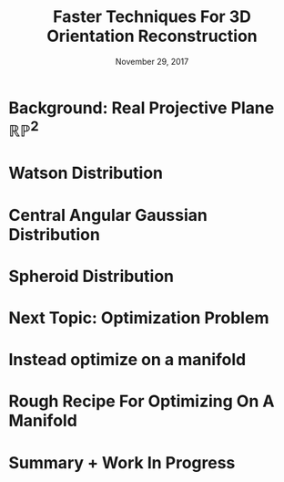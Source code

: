 #+TITLE: Faster Techniques For 3D Orientation Reconstruction
#+DATE: November 29, 2017
#+OPTIONS: H:1 num:t toc:nil
#+BEAMER_FRAME_LEVEL: 1
#+BEAMER_COLOR_THEME:
#+BEAMER_FONT_THEME: serif
#+BEAMER_HEADER:
#+BEAMER_INNER_THEME:
#+BEAMER_OUTER_THEME:
#+BEAMER_THEME: simple
#+LATEX_CLASS: beamer
#+COLUMNS: %40ITEM %10BEAMER_env(Env) %9BEAMER_envargs(Env Args) %4BEAMER_col(Col) %10BEAMER_extra(Extra)
#+LATEX_HEADER: \usepackage{graphicx} \DeclareMathOperator{\argmin}{argmin} 
* Background: Real Projective Plane $\mathbb{RP}^2$
\begin{itemize}
\item Set of all infinite lines through the origin
\item Two dimensional space
\item Not a vector space! 
\item Single dipole orientations live in the real projective plane 
\item The sphere $\mathbb{S}^2$ is a \textit{double cover} of $\mathbb{RP}^2$ 
\item The sphere $\mathbb{S}^2$ can be \textit{embedded} in 3D Euclidean space $\mathbb{R}^3$ 
\end{itemize}
* Watson Distribution
  \begin{center}
    \includegraphics[width=1.0\textwidth, interpolate=true]{figs/watson.pdf}\\
  \end{center}
\begin{align*}
  &f(\mh{r}; \bs{\hat{\mu}}, \kappa) = \frac{1}{4\pi{}_1F_1\left(\frac{1}{2}, \frac{3}{2}, \kappa\right)}\text{exp}\{\kappa (\bs{\hat{\mu}}^T\mh{r})^2\}\\
  &r \in \mathbb{RP}^2, \hat{\mu} \in \mathbb{RP}^2, \kappa \in \mathbb{R}
\end{align*}
\begin{itemize}
\item Expensive special function ${}_1F_1$
\item Can't take integrals or derivatives wrt $\kappa$
\item Can't take intensity integrals wrt $\hat{\mu}$
\end{itemize}

* Central Angular Gaussian Distribution
\begin{align*}
  &f(\mh{r}; \mathbf{A}) = \frac{r^T\mathbf{A}r}{|\mathbf{A}|}\\
  &r \in \mathbb{RP}^2\\
  &\mathbf{A}\ \text{is a}\ 3\times 3\ \text{positive definite matrix}
\end{align*}
\begin{itemize}
\item Projection of a Gaussian in $\mathbb{R}^3$ into $\mathbb{RP}^2$
\item $\mathbf{A}$ defines a ellipsoid.
\item Too general for us. We want rotational symmetry. 
\end{itemize}
* Spheroid Distribution
\vspace{-1em}
  \begin{center}
    \includegraphics[width=1.0\textwidth, interpolate=true]{figs/spheroid.pdf}
  \end{center}
\vspace{-4em}
\begin{align*}
  f(\mh{r}; \mathbf{A}) = \frac{r^T\mathbf{A}r}{|\mathbf{A}|}
\end{align*}
\vspace{-1em}
\begin{itemize}
\item $\mathbf{A}$ is a 3 $\times$ 3 positive definite matrix with 3 orthonormal evecs.
\item The first evec is pointed along the symmetry axis $\hat{\mu} \in \mathbb{RP}^2$
\item The other two evecs are have the same eigenvalue. 
\item The ratio of the symmetry evalue to orthogonal evalues is $\kappa^2$. 
\item Cheap to compute. Can take derivatives and integrals.
\item $\kappa$ has an easy interpretation---ratio of symmetry axis radius to orthogonal axis radius
\item Matches Rudolf's previous work with birefringent materials. We're comfortable reasoning about spheroids. 
\end{itemize}

* Next Topic: Optimization Problem
\begin{align*}
f&: \mathbb{S}^2 \rightarrow \mathbb{R}\\ \\
x^* &= \underset{x\in \mathbb{S}^2}{\mathrm{argmin}}\ f(x)
\end{align*}
\begin{itemize}
\item What is the gradient of $f$?\\
\item Use spherical coordinates ($\theta$, $\phi$). $\nabla f \stackrel{?}{=} \left(\frac{\partial f}{\partial \theta}, \frac{\partial f}{\partial \phi})$
\item Step size is different at different points on the sphere.
\item Gradient depends on the coordinate choice. 
\item Trouble at the poles!
\end{itemize}
* Instead optimize on a manifold
  \begin{center}
    \includegraphics[width=0.4\textwidth, interpolate=true]{figs/book.png}\\
  \end{center}
* Rough Recipe For Optimizing On A Manifold
\begin{enumerate}
\item Let $f:\mathbb{S}^2 \rightarrow \mathbb{R}$ be the function we want to optimize. 
\item {Embed the manifold in Euclidean space and define a new smooth function $\bar{f}: \mathbb{R}^3 \rightarrow \mathbb{R}$. If we 
constr$\bar{f}$ to $\mathbb{S}^2$ then we recover $f$.}
\item Choose an initial guess on $\mathbb{S}^2$. 
\item Take the usual Euclidean gradient of $\bar{f}$. $\nabla \bar{f} = \left(\frac{\partial f}{\partial x}, \frac{\partial f}{\partial y}, \frac{\partial f}{\partial z})$
\item Project the Euclidean gradient onto the tangent space of $\mathbb{S}^2$. This projected gradient is called the \textit{Riemannian gradient}. 
\item Update your guess by moving along the Riemannian gradient. 
\item \textit{Retract} your new guess from the tangent space back onto $\mathbb{S}^2$. 
\item Repeat from step 4.
\end{enumerate}
* 
  \begin{center}
    \includegraphics[width=1.0\textwidth, interpolate=true]{figs/tangent.pdf}\\
  \end{center}
* Summary + Work In Progress 
\begin{itemize}
\item A central angular Gaussian distribution with rotational symmetry gives the spheroid distribution.
\item Spheroid distributions are easier to handle than Watson distributions.
\item I'm working on integrating the spheroid distribution analytically which will yield a much faster forward model.
\item Optimizing on an embedded manifold allows us to calculate gradients correctly.
\item Multiple seed gradient methods will be much faster than the gradient-free particle swarm methods I've been using.
\item Initial seed could be generated with Rudolf's proposed change of coordinates.
\end{itemize}
